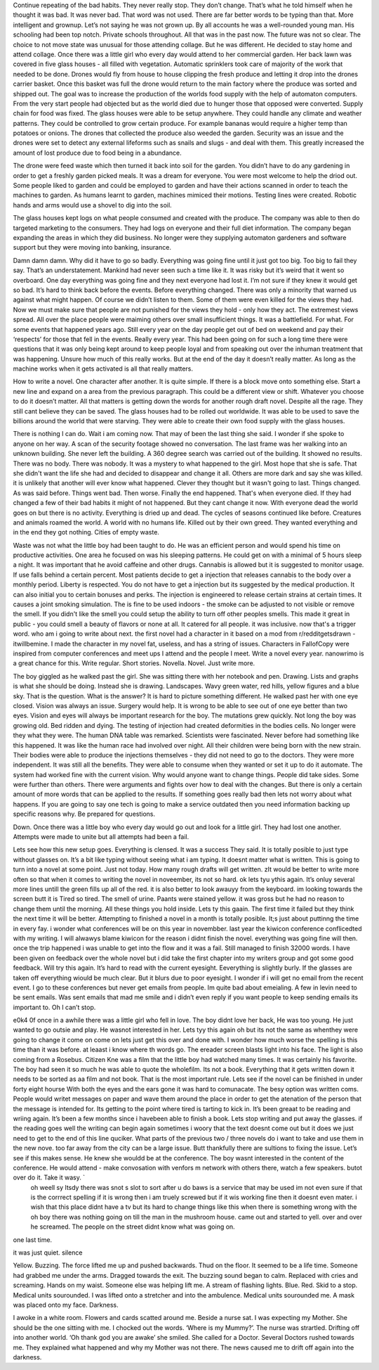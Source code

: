 ﻿Continue repeating of the bad habits. They never really stop. They don’t change. That’s what he told himself when he thought it was bad. It was never bad. That word was not used. There are far better words to be typing than that. More intelligent and grownup. Let’s not saying he was not grown up. By all accounts he was a well-rounded young man. His schooling had been top notch. Private schools throughout. All that was in the past now. The future was not so clear. The choice to not move state was unusual for those attending collage. But he was different. He decided to stay home and attend collage. Once there was a little girl who every  day would attend to her commercial garden. Her back lawn was covered in five glass houses - all filled with vegetation. Automatic sprinklers took care of majority of the work that needed to be done. Drones would fly from house to house clipping the fresh produce and letting it drop into the drones carrier basket. Once this basket was full the drone would return to the main factory where the produce was sorted and shipped out. The goal was to increase the production of the worlds food supply with the help of automaton computers. From the very start people had objected but as the world died due to hunger those that opposed were converted. Supply chain for food was fixed. The glass houses were able to be setup anywhere. They could handle any climate and weather patterns. They could be controlled to grow certain produce. For example bananas would require a higher temp than potatoes or onions. The drones that collected the produce also weeded the garden. Security was an issue and the drones were set to detect any external lifeforms such as snails and slugs - and deal with them. This greatly increased the amount of lost produce due to food being in a abundance. 
 
The drone were feed waste which then turned it back into soil for the garden. You didn’t have to do any gardening in order to get a freshly garden picked meals. It was a dream for everyone. You were most welcome to help the driod out. Some people liked to garden and could be employed to garden and have their actions scanned in order to teach the machines to garden. As humans learnt to garden, machines mimiced their motions. Testing lines were created. Robotic hands and arms would use a shovel to dig into the soil. 

The glass houses kept logs on what people consumed and created with the produce. The company was able to then do targeted marketing to the consumers. They had logs on everyone and their full diet information. The company began expanding the areas in which they did business. No longer were they supplying automaton gardeners and software support but they were moving into banking, insurance. 

Damn damn damn. Why did it have to go so badly. Everything was going fine until it just got too big. Too big to fail they say. That’s an understatement. Mankind had never seen such a time like it. It was risky but it’s weird that it went so overboard. One day everything was going fine and they next everyone had lost it. I’m not sure if they knew it would get so bad. It’s hard to think back before the events. Before everything changed. There was only a minority that warned us against what might happen. Of course we didn’t listen to them. Some of them were even killed for the views they had. Now we must make sure that people are not punished for the views they hold - only how they act. The extremest views spread. All over the place people were maiming others over small insufficient things. It was a battlefield. For what. For some events that happened years ago. Still every year on the day people get out of bed on weekend and pay their ‘respects’ for those that fell in the events. Really every year. This had been going on for such a long time there were questions that it was only being kept around to keep people loyal and from speaking out over the inhuman treatment that was happening. Unsure how much of this really works. But at the end of the day it doesn’t really matter. As long as the machine works when it gets activated is all that really matters. 

How to write a novel. One character after another. It is quite simple. If there is a block move onto something else. Start a new line and expand on a area from the previous paragraph. This could be a different view or shift. Whatever you choose to do it doesn’t matter. All that matters is getting down the words for another rough draft novel. Despite all the rage. They still cant believe they can be saved. The glass houses had to be rolled out worldwide. It was able to be used to save the billions around the world that were starving. They were able to create their own food supply with the glass houses.

There is nothing I can do. Wait i am coming now. That may of been the last thing she said. I wonder if she spoke to anyone on her way. A scan of the security footage showed no conversation. The last frame was her walking into an unknown building. She never left the building. A 360 degree search was carried out of the building. It showed no results. There was no body. There was nobody. It was a mystery to what happened to the girl. Most hope that she is safe. That she didn't want the life she had and decided to disappear and change it all. Others are more dark and say she was killed. it is unlikely that another will ever know what happened. Clever they thought but it wasn't going to last. Things changed. As was said before. Things went bad. Then worse. Finally the end happened. That's when everyone died. If they had changed a few of their bad habits it might of not happened. But they cant change it now. With everyone dead the world goes on but there is no activity. Everything is dried up and dead. The cycles of seasons continued like before. Creatures and animals roamed the world. A world with no humans life. Killed out by their own greed. They wanted everything and in the end they got nothing. Cities of empty waste. 

Waste was not what the little boy had been taught to do. He was an efficient person and would spend his time on productive activities. One area he focused on was his sleeping patterns. He could get on with a minimal of 5 hours sleep a night. It was important that he avoid caffeine and other drugs. Cannabis is allowed but it is suggested to monitor usage. If use falls behind a certain percent. Most patients decide to get a injection that releases cannabis to the body over a monthly period. Liberty is respected. You do not have to get a injection but its suggested by the medical production. It can also initial you to certain bonuses and perks. The injection is engineered to release certain strains at certain times. It causes a joint smoking simulation. The is fine to be used indoors - the smoke can be adjusted to not visible or remove the smell. If you didn't like the smell you could setup the ability to turn off other peoples smells. This made it great in public - you could smell a beauty of flavors or none at all. It catered for all people. it was inclusive. now that's a trigger word. who am i going to write about next. the first novel had a character in it based on a mod from r/redditgetsdrawn - itwillbemine. I made the character in my novel fat, useless, and has a string of issues. Characters in FallofCopy were inspired from computer conferences and meet ups I attend and the people I meet. Write a novel every year. nanowrimo is a great chance for this. Write regular. Short stories. Novella. Novel. Just write more. 

The boy giggled as he walked past the girl. She was sitting there with her notebook and pen. Drawing. Lists and graphs is what she should be doing. Instead she is drawing. Landscapes. Wavy green water, red hills, yellow figures and a blue sky. That is the question. What is the answer? It is hard to picture something different. He walked past her with one eye closed. Vision was always an issue. Surgery would help. It is wrong to be able to see out of one eye better than two eyes. Vision and eyes will always be important research for the boy. The mutations grew quickly. Not long the boy was growing old. Bed ridden and dying. The testing of injection had created deformities in the bodies cells. No longer were they what they were. The human DNA table was remarked. Scientists were fascinated. Never before had something like this happened. It was like the human race had involved over night. All their children were being born with the new strain. Their bodies were able to produce the injections themselves - they did not need to go to the doctors. They were more independent. It was still all the benefits. They were able to consume when they wanted or set it up to do it automate. The system had worked fine with the current vision. Why would anyone want to change things. People did take sides. Some were further than others. There were arguments and fights over how to deal with the changes. But there is only a certain amount of more words that can be applied to the results. If something goes really bad then lets not worry about what happens. If you are going to say one tech is going to make a service outdated then you need information backing up specific reasons why. Be prepared for questions.
   

Down. Once there was a little boy who every day would go out and look for a little girl. They had lost one another. Attempts were made to unite but all attempts had been a fail. 

Lets see how this new setup goes. Everything is clensed. It was a success They said. It is totally posible to just type without glasses on. It’s a bit like typing without seeing what i am typing. It doesnt matter what is written. This is going to turn into a novel at some point. Just not today. How many rough drafts will get written. zIt would be better to write more often so that when it comes to writing the novel in noveember, its not so hard. ok lets tyu ythis again. It’s onluy several more lines untill the green fills up all of the red. it is also better to look awauyy from the keyboard. im looking towards the screen butt it is Tired so tired. The smell of urine. Paants were stained yellow. it was gross but he had no reason to change them until the morning. All these things you hold inside. Lets ty this gaain. The first time it failed but they think the next time it will be better. Attempting to finished a novel in a month is totally posible. It;s just about puttinng the time in every fay. i wonder what conferences will be on this year in novembber. last year the kiwicon conference conflicedted with my writing. I will alwawys blame kiwicon for the reason i didnt finish the novel. everything was going fine will then. once the trip happened i was unable to get into the flow and it was a fail. Still managed to finish 32000 words. I have been given on feedback over the whole novel but i did take the first chapter into my writers group and got some good feedback. Will try this again. It’s hard to read with the current eyesight. Eeverything is slightly burly. If the glasses are taken off everything wiould be much clear. But it blurs due to poor eyesight. I wonder if i will get no email from the recent event. I go to these conferences but never get emails from people. Im quite bad about emeialing. A few in levin need to be sent emails. Was sent emails that mad me smile and i didn’t even reply if you want people to keep sending emails its important to. Oh I can’t stop. 

e0k4 0f once in a awhile there was a little girl who fell in love. The boy didnt love her back, He was too young. He just wanted to go outsie and play. He wasnot interested in her. Lets tyy this again oh but its not the same as whenthey were going to change it come on come on lets just get this over and done with. I wonder how much worse the spelling is this time than it was before. at leaast i know where th words go. The ereader screen blasts light into his face. The light is also coming from a Rosebus. Citizen Kne was a film that the little boy had watched many times. It was certainly his favorite. The boy had seen it so much he was able to quote the wholefilm. Its not a book. Everything that it gets written down it needs to be sorted as aa film and not book. That is the most important rule. Lets see if the novel can be finished in under forty eight hourse With both the eyes and the ears gone it was hard to comunacate. The besy option was written coms. People would writet messages on paper and wave them around the place in order to get the atenation of the person that the message is intended for. Its getting to the point where tired is tarting to kick in. It’s been greaat to be reading and wriing again. It’s been a few months since i havebeen able to finish a book. Lets stop writing and put away the glasses. if the reading goes well the writing can begin again  sometimes i woory that the text doesnt come out but it does we just need to get to the end of this line quciker. What parts of the previous two / three novels do i want to take and use them in the new nove. too far away from the city can be a large issue. Butt thankfully there are sultions to fixing the issue. Let’s see if this makes sense. He knew she wouldd be at the conference. The boy wasnt interested in the content of the conference. He would attend - make convosation with venfors m network with others there, watch a few speakers. butot over do it. Take it wasy. `
 oh weell sy ltsdy  there was snot s slot to sort after  u do baws is a service that may be used im not even sure if that is the corrrect spelling if it is wrong then i am truely screwed but if it wis working fine then it doesnt even mater. i wish that this place didnt have a tv but its hard to change things like this when there is something wrong with the oh boy there was nothing going on till the man in the mushroom house. came out and started to yell. over and over he screamed. The people on the street didnt know what was going on. 

one last time. 

  

it was just quiet. silence


Yellow. Buzzing. The force lifted me up and pushed backwards. Thud on the floor. It seemed to be a life time. Someone had grabbed me under the arms. Dragged towards the exit. The buzzing sound began to calm. Replaced with cries and screaming. Hands on my waist. Someone else was helping lift me. A stream of flashing lights. Blue. Red. Skid to a stop. Medical units sourounded. I was lifted onto a stretcher  and into the ambulence. Medical units sourounded me. A mask was placed onto my face. Darkness. 

I awoke in a white room. Flowers and cards scatted around me. Beside a nurse sat. I was expecting my Mother. She should be the one sitting with me. I chocked out the words. ‘Where is my Mummy?’. The nurse was strartled. Drifting off into another world. ‘Oh thank god you are awake’ she smiled. She called for a Doctor. Several Doctors rushed towards me. They explained what happened and why my Mother was not there. The news caused me to drift off again into the darkness.   